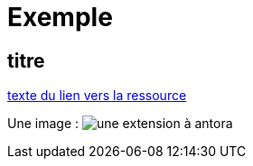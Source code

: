 
= Exemple

== titre


// https://docs.antora.org/antora/latest/page/attachments/

xref:sio-component:ROOT:attachment$ressource-nom-unique.pdf[texte du lien vers la ressource]

Une image : image:sio-component:ROOT:exemple-tabs-html.png[une extension à antora]

//Un gif, pour voir : image:pcs-rotation.gif[]
